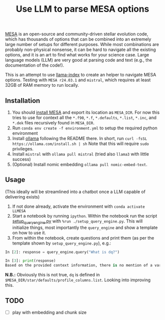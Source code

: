 #+title: Use LLM to parse MESA options

[[https://docs.mesastar.org/en/latest/][MESA]] is an open-source and community-driven stellar evolution code,
which has thousands of options that can be combined into an extremely
large number of setups for different purposes. While most combinations
are probably non-physical nonsense, it can be hard to navigate all the
existing options, and it is an art to find what works for your science
case. Large language models (LLM) are very good at parsing code and
text (e.g., the documentation of the code!).

This is an attempt to use [[https://docs.llamaindex.ai/en/stable/][llama-index]] to create an helper to navigate
MESA options. Testing with =MESA r24.03.1= and =mistral=, which
requires at least 32GB of RAM memory to run locally.


** Installation

1. You should [[https://docs.mesastar.org/en/latest/installation.html][install MESA]] and export its location as =MESA_DIR=. For
   now this tries to use for context all the =*.f90=, =*.f=, =*.defaults=,
   =*.list=, =*.inc=, and =*.dek= files recursively found in =MESA_DIR=.
2. Run =conda env create -f environment.yml= to setup the required python environment
3. Install [[https://github.com/ollama/ollama][ollama]] following the README there. In short, run =curl -fsSL https://ollama.com/install.sh | sh=
   Note that this will require =sudo= privileges.
4. Install =mistral= with =ollama pull mistral= (tried also =llama3= with
   little success)
5. (Optional) Install nomic embedding =ollama pull nomic-embed-text=.

** Usage

(This ideally will be streamlined into a chatbot once a LLM capable of
delivering exists)

1. If not done already, activate the environment with =conda activate LLMESA=
2. Start a notebook by running =ipython=. Within the notebook run the
   script [[./setup_query_engine.py][setup_query_engine.py]] with =%run ./setup_query_engine.py=. This will initialize things,
   most importantly the =query_engine= and show a template on how to use it.
3. From within the notebook, create questions and print them (as per
   the template shown by =setup_query_engine.py=), e.g.:

#+begin_src python
In [2]: response = query_engine.query("What is dq?")

In [3]: print(response)
Based on the provided context information, there is no mention of a variable or parameter named "dq". Therefore, I cannot provide an answer to the query. The given files contain various parameters and settings for controlling simulations using the LLMESA code, but none of them seem to relate to a variable named "dq".
#+end_src

*N.B.:* Obviously this is not true, =dq= is defined in =$MESA_DIR/star/defaults/profile_columns.list=. Looking into improving this.

** TODO

- [ ] play with embedding and chunk size
